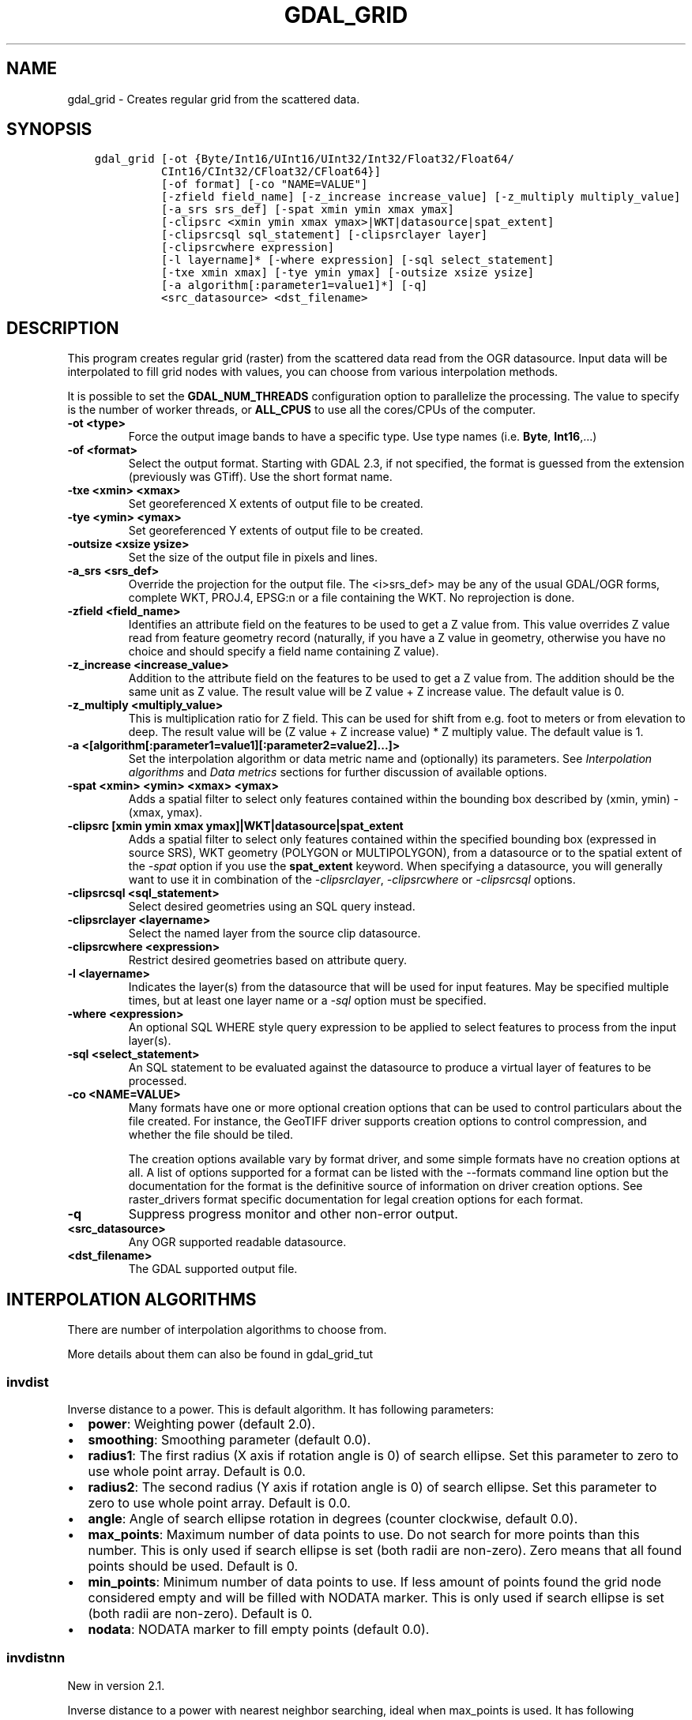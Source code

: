 .\" Man page generated from reStructuredText.
.
.TH "GDAL_GRID" "1" "May 04, 2020" "" "GDAL"
.SH NAME
gdal_grid \- Creates regular grid from the scattered data.
.
.nr rst2man-indent-level 0
.
.de1 rstReportMargin
\\$1 \\n[an-margin]
level \\n[rst2man-indent-level]
level margin: \\n[rst2man-indent\\n[rst2man-indent-level]]
-
\\n[rst2man-indent0]
\\n[rst2man-indent1]
\\n[rst2man-indent2]
..
.de1 INDENT
.\" .rstReportMargin pre:
. RS \\$1
. nr rst2man-indent\\n[rst2man-indent-level] \\n[an-margin]
. nr rst2man-indent-level +1
.\" .rstReportMargin post:
..
.de UNINDENT
. RE
.\" indent \\n[an-margin]
.\" old: \\n[rst2man-indent\\n[rst2man-indent-level]]
.nr rst2man-indent-level -1
.\" new: \\n[rst2man-indent\\n[rst2man-indent-level]]
.in \\n[rst2man-indent\\n[rst2man-indent-level]]u
..
.SH SYNOPSIS
.INDENT 0.0
.INDENT 3.5
.sp
.nf
.ft C
gdal_grid [\-ot {Byte/Int16/UInt16/UInt32/Int32/Float32/Float64/
          CInt16/CInt32/CFloat32/CFloat64}]
          [\-of format] [\-co "NAME=VALUE"]
          [\-zfield field_name] [\-z_increase increase_value] [\-z_multiply multiply_value]
          [\-a_srs srs_def] [\-spat xmin ymin xmax ymax]
          [\-clipsrc <xmin ymin xmax ymax>|WKT|datasource|spat_extent]
          [\-clipsrcsql sql_statement] [\-clipsrclayer layer]
          [\-clipsrcwhere expression]
          [\-l layername]* [\-where expression] [\-sql select_statement]
          [\-txe xmin xmax] [\-tye ymin ymax] [\-outsize xsize ysize]
          [\-a algorithm[:parameter1=value1]*] [\-q]
          <src_datasource> <dst_filename>
.ft P
.fi
.UNINDENT
.UNINDENT
.SH DESCRIPTION
.sp
This program creates regular grid (raster) from the scattered data read from
the OGR datasource. Input data will be interpolated to fill grid nodes with
values, you can choose from various interpolation methods.
.sp
It is possible to set the \fBGDAL_NUM_THREADS\fP
configuration option to parallelize the processing. The value to specify is
the number of worker threads, or \fBALL_CPUS\fP to use all the cores/CPUs of the
computer.
.INDENT 0.0
.TP
.B \-ot <type>
Force the output image bands to have a specific type. Use type names
(i.e. \fBByte\fP, \fBInt16\fP,...)
.UNINDENT
.INDENT 0.0
.TP
.B \-of <format>
Select the output format. Starting with GDAL 2.3, if not specified, the
format is guessed from the extension (previously was GTiff). Use the short
format name.
.UNINDENT
.INDENT 0.0
.TP
.B \-txe <xmin> <xmax>
Set georeferenced X extents of output file to be created.
.UNINDENT
.INDENT 0.0
.TP
.B \-tye <ymin> <ymax>
Set georeferenced Y extents of output file to be created.
.UNINDENT
.INDENT 0.0
.TP
.B \-outsize <xsize ysize>
Set the size of the output file in pixels and lines.
.UNINDENT
.INDENT 0.0
.TP
.B \-a_srs <srs_def>
Override the projection for the
output file.  The <i>srs_def> may be any of the usual GDAL/OGR forms,
complete WKT, PROJ.4, EPSG:n or a file containing the WKT.
No reprojection is done.
.UNINDENT
.INDENT 0.0
.TP
.B \-zfield <field_name>
Identifies an attribute field
on the features to be used to get a Z value from. This value overrides Z value
read from feature geometry record (naturally, if you have a Z value in
geometry, otherwise you have no choice and should specify a field name
containing Z value).
.UNINDENT
.INDENT 0.0
.TP
.B \-z_increase <increase_value>
Addition to the attribute field
on the features to be used to get a Z value from. The addition should be the same
unit as Z value. The result value will be Z value + Z increase value. The default value is 0.
.UNINDENT
.INDENT 0.0
.TP
.B \-z_multiply <multiply_value>
This is multiplication
ratio for Z field. This can be used for shift from e.g. foot to meters or from
elevation to deep. The result value will be (Z value + Z increase value) * Z multiply value.
The default value is 1.
.UNINDENT
.INDENT 0.0
.TP
.B \-a <[algorithm[:parameter1=value1][:parameter2=value2]...]>
Set the interpolation algorithm or data metric name and (optionally)
its parameters. See \fI\%Interpolation algorithms\fP and \fI\%Data metrics\fP
sections for further discussion of available options.
.UNINDENT
.INDENT 0.0
.TP
.B \-spat <xmin> <ymin> <xmax> <ymax>
Adds a spatial filter
to select only features contained within the bounding box described by
(xmin, ymin) \- (xmax, ymax).
.UNINDENT
.INDENT 0.0
.TP
.B \-clipsrc [xmin ymin xmax ymax]|WKT|datasource|spat_extent
Adds a spatial filter to select only features contained within the
specified bounding box (expressed in source SRS), WKT geometry (POLYGON or
MULTIPOLYGON), from a datasource or to the spatial extent of the \fI\%\-spat\fP
option if you use the \fBspat_extent\fP keyword. When specifying a
datasource, you will generally want to use it in combination of the
\fI\%\-clipsrclayer\fP, \fI\%\-clipsrcwhere\fP or \fI\%\-clipsrcsql\fP
options.
.UNINDENT
.INDENT 0.0
.TP
.B \-clipsrcsql <sql_statement>
Select desired geometries using an SQL query instead.
.UNINDENT
.INDENT 0.0
.TP
.B \-clipsrclayer <layername>
Select the named layer from the source clip datasource.
.UNINDENT
.INDENT 0.0
.TP
.B \-clipsrcwhere <expression>
Restrict desired geometries based on attribute query.
.UNINDENT
.INDENT 0.0
.TP
.B \-l <layername>
Indicates the layer(s) from the
datasource that will be used for input features.  May be specified multiple
times, but at least one layer name or a \fI\%\-sql\fP option must be
specified.
.UNINDENT
.INDENT 0.0
.TP
.B \-where <expression>
An optional SQL WHERE style query expression to be applied to select features
to process from the input layer(s).
.UNINDENT
.INDENT 0.0
.TP
.B \-sql <select_statement>
An SQL statement to be evaluated against the datasource to produce a
virtual layer of features to be processed.
.UNINDENT
.INDENT 0.0
.TP
.B \-co <NAME=VALUE>
Many formats have one or more optional creation options that can be
used to control particulars about the file created. For instance,
the GeoTIFF driver supports creation options to control compression,
and whether the file should be tiled.
.sp
The creation options available vary by format driver, and some
simple formats have no creation options at all. A list of options
supported for a format can be listed with the
\-\-formats
command line option but the documentation for the format is the
definitive source of information on driver creation options.
See raster_drivers format
specific documentation for legal creation options for each format.
.UNINDENT
.INDENT 0.0
.TP
.B \-q
Suppress progress monitor and other non\-error output.
.UNINDENT
.INDENT 0.0
.TP
.B <src_datasource>
Any OGR supported readable datasource.
.UNINDENT
.INDENT 0.0
.TP
.B <dst_filename>
The GDAL supported output file.
.UNINDENT
.SH INTERPOLATION ALGORITHMS
.sp
There are number of interpolation algorithms to choose from.
.sp
More details about them can also be found in gdal_grid_tut
.SS invdist
.sp
Inverse distance to a power. This is default algorithm. It has following
parameters:
.INDENT 0.0
.IP \(bu 2
\fBpower\fP: Weighting power (default 2.0).
.IP \(bu 2
\fBsmoothing\fP: Smoothing parameter (default 0.0).
.IP \(bu 2
\fBradius1\fP: The first radius (X axis if rotation angle is 0)
of search ellipse. Set this parameter to zero to use whole point array.
Default is 0.0.
.IP \(bu 2
\fBradius2\fP: The second radius (Y axis if rotation angle is 0)
of search ellipse. Set this parameter to zero to use whole point array.
Default is 0.0.
.IP \(bu 2
\fBangle\fP: Angle of search ellipse rotation in degrees
(counter clockwise, default 0.0).
.IP \(bu 2
\fBmax_points\fP: Maximum number of data points to use. Do not
search for more points than this number. This is only used if search ellipse
is set (both radii are non\-zero). Zero means that all found points should
be used. Default is 0.
.IP \(bu 2
\fBmin_points\fP: Minimum number of data points to use. If less
amount of points found the grid node considered empty and will be filled with
NODATA marker. This is only used if search ellipse is set (both radii are
non\-zero). Default is 0.
.IP \(bu 2
\fBnodata\fP: NODATA marker to fill empty points (default
0.0).
.UNINDENT
.SS invdistnn
.sp
New in version 2.1.

.sp
Inverse distance to a power with nearest neighbor searching, ideal when
max_points is used. It has following parameters:
.INDENT 0.0
.IP \(bu 2
\fBpower\fP: Weighting power (default 2.0).
.IP \(bu 2
\fBsmoothing\fP: Smoothing parameter (default 0.0).
.IP \(bu 2
\fBradius\fP: The radius of the search circle, which should be
non\-zero. Default is 1.0.
.IP \(bu 2
\fBmax_points\fP: Maximum number of data points to use. Do not
search for more points than this number. Found points will be ranked from
nearest to furthest distance when weighting. Default is 12.
.IP \(bu 2
\fBmin_points\fP: Minimum number of data points to use. If less
amount of points found the grid node is considered empty and will be filled
with NODATA marker. Default is 0.
.IP \(bu 2
\fBnodata\fP: NODATA marker to fill empty points (default
0.0).
.UNINDENT
.SS average
.sp
Moving average algorithm. It has following parameters:
.INDENT 0.0
.IP \(bu 2
\fBradius1\fP: The first radius (X axis if rotation angle is 0)
of search ellipse. Set this parameter to zero to use whole point array.
Default is 0.0.
.IP \(bu 2
\fBradius2\fP: The second radius (Y axis if rotation angle is 0)
of search ellipse. Set this parameter to zero to use whole point array.
Default is 0.0.
.IP \(bu 2
\fBangle\fP: Angle of search ellipse rotation in degrees
(counter clockwise, default 0.0).
.IP \(bu 2
\fBmin_points\fP: Minimum number of data points to use. If less
amount of points found the grid node considered empty and will be filled with
NODATA marker. Default is 0.
.IP \(bu 2
\fBnodata\fP: NODATA marker to fill empty points (default
0.0).
.UNINDENT
.sp
Note, that it is essential to set search ellipse for moving average method. It
is a window that will be averaged when computing grid nodes values.
.SS nearest
.sp
Nearest neighbor algorithm. It has following parameters:
.INDENT 0.0
.IP \(bu 2
\fBradius1\fP: The first radius (X axis if rotation angle is 0)
of search ellipse. Set this parameter to zero to use whole point array.
Default is 0.0.
.IP \(bu 2
\fBradius2\fP: The second radius (Y axis if rotation angle is 0)
of search ellipse. Set this parameter to zero to use whole point array.
Default is 0.0.
.IP \(bu 2
\fBangle\fP: Angle of search ellipse rotation in degrees
(counter clockwise, default 0.0).
.IP \(bu 2
\fBnodata\fP: NODATA marker to fill empty points (default
0.0).
.UNINDENT
.SS linear
.sp
New in version 2.1.

.sp
Linear interpolation algorithm.
.sp
The Linear method performs linear interpolation by computing a Delaunay
triangulation of the point cloud, finding in which triangle of the triangulation
the point is, and by doing linear interpolation from its barycentric coordinates
within the triangle.
If the point is not in any triangle, depending on the radius, the
algorithm will use the value of the nearest point or the nodata value.
.sp
It has following parameters:
.INDENT 0.0
.IP \(bu 2
\fBradius\fP: In case the point to be interpolated does not fit
into a triangle of the Delaunay triangulation, use that maximum distance to search a nearest
neighbour, or use nodata otherwise. If set to \-1, the search distance is infinite.
If set to 0, nodata value will be always used. Default is \-1.
.IP \(bu 2
\fBnodata\fP: NODATA marker to fill empty points (default
0.0).
.UNINDENT
.SH DATA METRICS
.sp
Besides the interpolation functionality ref gdal_grid can be used to compute
some data metrics using the specified window and output grid geometry. These
metrics are:
.INDENT 0.0
.IP \(bu 2
\fBminimum\fP: Minimum value found in grid node search ellipse.
.IP \(bu 2
\fBmaximum\fP: Maximum value found in grid node search ellipse.
.IP \(bu 2
\fBrange\fP: A difference between the minimum and maximum values
found in grid node search ellipse.
.IP \(bu 2
\fBcount\fP:  A number of data points found in grid node search ellipse.
.IP \(bu 2
\fBaverage_distance\fP: An average distance between the grid
node (center of the search ellipse) and all of the data points found in grid
node search ellipse.
.IP \(bu 2
\fBaverage_distance_pts\fP: An average distance between the data
points found in grid node search ellipse. The distance between each pair of
points within ellipse is calculated and average of all distances is set as a
grid node value.
.UNINDENT
.sp
All the metrics have the same set of options:
.INDENT 0.0
.IP \(bu 2
\fBradius1\fP: The first radius (X axis if rotation angle is 0)
of search ellipse. Set this parameter to zero to use whole point array.
Default is 0.0.
.IP \(bu 2
\fBradius2\fP: The second radius (Y axis if rotation angle is 0)
of search ellipse. Set this parameter to zero to use whole point array.
Default is 0.0.
.IP \(bu 2
\fBangle\fP: Angle of search ellipse rotation in degrees
(counter clockwise, default 0.0).
.IP \(bu 2
\fBmin_points\fP: Minimum number of data points to use. If less
amount of points found the grid node considered empty and will be filled with
NODATA marker. This is only used if search ellipse is set (both radii are
non\-zero). Default is 0.
.IP \(bu 2
\fBnodata\fP: NODATA marker to fill empty points (default
0.0).
.UNINDENT
.SH READING COMMA SEPARATED VALUES
.sp
Often you have a text file with a list of comma separated XYZ values to work
with (so called CSV file). You can easily use that kind of data source in ref
gdal_grid. All you need is create a virtual dataset header (VRT) for you CSV
file and use it as input datasource for ref gdal_grid. You can find details
on VRT format at vector.vrt description page.
.sp
Here is a small example. Let we have a CSV file called <i>dem.csv>
containing
.INDENT 0.0
.INDENT 3.5
.sp
.nf
.ft C
Easting,Northing,Elevation
86943.4,891957,139.13
87124.3,892075,135.01
86962.4,892321,182.04
87077.6,891995,135.01
\&...
.ft P
.fi
.UNINDENT
.UNINDENT
.sp
For above data we will create <i>dem.vrt> header with the following
content:
.INDENT 0.0
.INDENT 3.5
.sp
.nf
.ft C
<OGRVRTDataSource>
    <OGRVRTLayer name="dem">
        <SrcDataSource>dem.csv</SrcDataSource>
        <GeometryType>wkbPoint</GeometryType>
        <GeometryField encoding="PointFromColumns" x="Easting" y="Northing" z="Elevation"/>
    </OGRVRTLayer>
</OGRVRTDataSource>
.ft P
.fi
.UNINDENT
.UNINDENT
.sp
This description specifies so called 2.5D geometry with three coordinates X, Y
and Z. Z value will be used for interpolation. Now you can use <i>dem.vrt>
with all OGR programs (start with ref ogrinfo to test that everything works
fine). The datasource will contain single layer called <i>"dem"> filled
with point features constructed from values in CSV file. Using this technique
you can handle CSV files with more than three columns, switch columns, etc.
.sp
If your CSV file does not contain column headers then it can be handled in the
following way:
.INDENT 0.0
.INDENT 3.5
.sp
.nf
.ft C
<GeometryField encoding="PointFromColumns" x="field_1" y="field_2" z="field_3"/>
.ft P
.fi
.UNINDENT
.UNINDENT
.sp
The vector.csv description page contains
details on CSV format supported by GDAL/OGR.
.SH C API
.sp
This utility is also callable from C with \fBGDALGrid()\fP\&.
.SH EXAMPLES
.sp
The following would create raster TIFF file from VRT datasource described in
\fI\%Reading comma separated values\fP section using the inverse distance to a power method.
Values to interpolate will be read from Z value of geometry record.
.INDENT 0.0
.INDENT 3.5
.sp
.nf
.ft C
gdal_grid \-a invdist:power=2.0:smoothing=1.0 \-txe 85000 89000 \-tye 894000 890000 \-outsize 400 400 \-of GTiff \-ot Float64 \-l dem dem.vrt dem.tiff
.ft P
.fi
.UNINDENT
.UNINDENT
.sp
The next command does the same thing as the previous one, but reads values to
interpolate from the attribute field specified with <b>\-zfield</b> option
instead of geometry record. So in this case X and Y coordinates are being
taken from geometry and Z is being taken from the <i>"Elevation"> field.
The GDAL_NUM_THREADS is also set to parallelize the computation.
.INDENT 0.0
.INDENT 3.5
.sp
.nf
.ft C
gdal_grid \-zfield "Elevation" \-a invdist:power=2.0:smoothing=1.0 \-txe 85000 89000 \-tye 894000 890000 \-outsize 400 400 \-of GTiff \-ot Float64 \-l dem dem.vrt dem.tiff \-\-config GDAL_NUM_THREADS ALL_CPUS
.ft P
.fi
.UNINDENT
.UNINDENT
.SH AUTHOR
Andrey Kiselev <dron@ak4719.spb.edu>
.SH COPYRIGHT
1998-2020
.\" Generated by docutils manpage writer.
.
